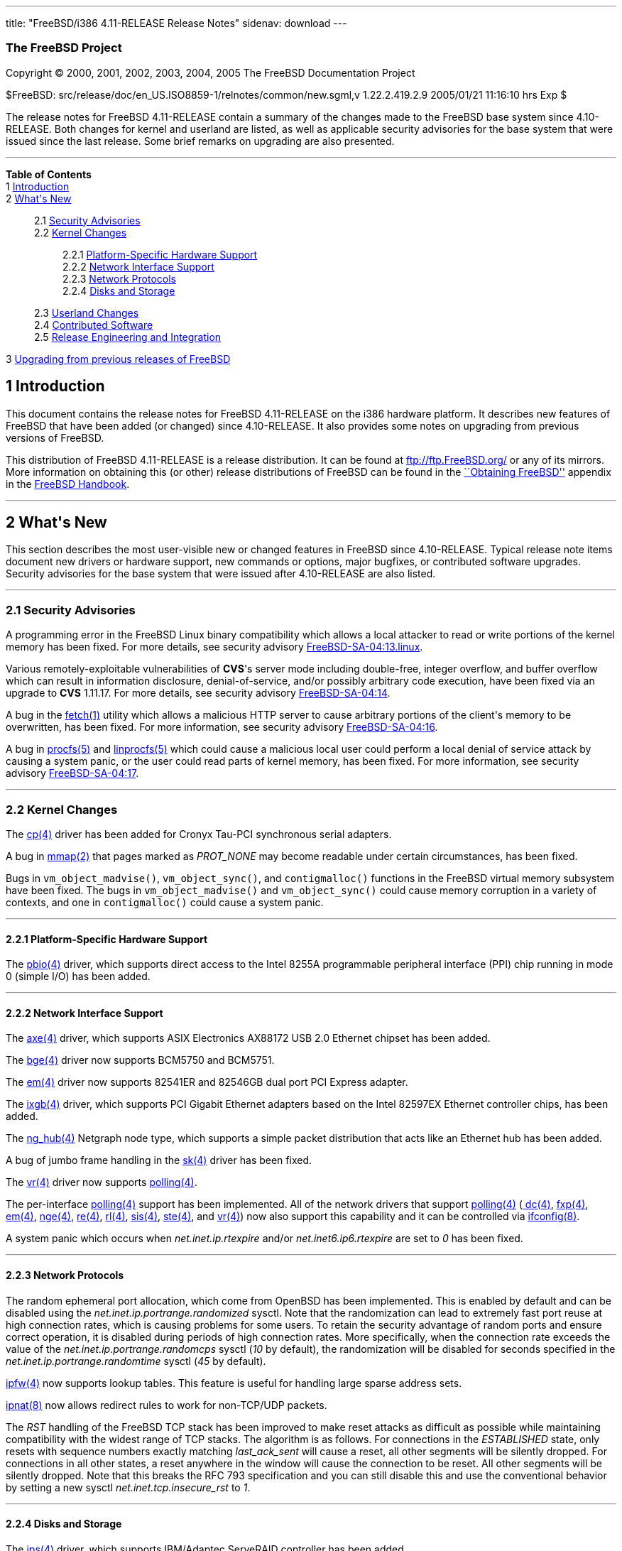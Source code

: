 ---
title: "FreeBSD/i386 4.11-RELEASE Release Notes"
sidenav: download
---

++++


<h3 class="CORPAUTHOR">The FreeBSD Project</h3>

<p class="COPYRIGHT">Copyright &copy; 2000, 2001, 2002, 2003, 2004, 2005 The FreeBSD
Documentation Project</p>

<p class="PUBDATE">$FreeBSD: src/release/doc/en_US.ISO8859-1/relnotes/common/new.sgml,v
1.22.2.419.2.9 2005/01/21 11:16:10 hrs Exp $<br />
</p>

<div>
<div class="ABSTRACT"><a id="AEN14" name="AEN14"></a>
<p>The release notes for FreeBSD 4.11-RELEASE contain a summary of the changes made to
the FreeBSD base system since 4.10-RELEASE. Both changes for kernel and userland are
listed, as well as applicable security advisories for the base system that were issued
since the last release. Some brief remarks on upgrading are also presented.</p>
</div>
</div>

<hr />
</div>

<div class="TOC">
<dl>
<dt><b>Table of Contents</b></dt>

<dt>1 <a href="#INTRO">Introduction</a></dt>

<dt>2 <a href="#NEW">What's New</a></dt>

<dd>
<dl>
<dt>2.1 <a href="#SECURITY">Security Advisories</a></dt>

<dt>2.2 <a href="#KERNEL">Kernel Changes</a></dt>

<dd>
<dl>
<dt>2.2.1 <a href="#PROC">Platform-Specific Hardware Support</a></dt>

<dt>2.2.2 <a href="#NET-IF">Network Interface Support</a></dt>

<dt>2.2.3 <a href="#NET-PROTO">Network Protocols</a></dt>

<dt>2.2.4 <a href="#DISKS">Disks and Storage</a></dt>
</dl>
</dd>

<dt>2.3 <a href="#USERLAND">Userland Changes</a></dt>

<dt>2.4 <a href="#CONTRIB">Contributed Software</a></dt>

<dt>2.5 <a href="#RELENG">Release Engineering and Integration</a></dt>
</dl>
</dd>

<dt>3 <a href="#UPGRADE">Upgrading from previous releases of FreeBSD</a></dt>
</dl>
</div>

<div class="SECT1">
<h2 class="SECT1"><a id="INTRO" name="INTRO">1 Introduction</a></h2>

<p>This document contains the release notes for FreeBSD 4.11-RELEASE on the i386 hardware
platform. It describes new features of FreeBSD that have been added (or changed) since
4.10-RELEASE. It also provides some notes on upgrading from previous versions of
FreeBSD.</p>

<p>This distribution of FreeBSD 4.11-RELEASE is a release distribution. It can be found
at <a href="ftp://ftp.FreeBSD.org/" target="_top">ftp://ftp.FreeBSD.org/</a> or any of
its mirrors. More information on obtaining this (or other) release distributions of
FreeBSD can be found in the <a
href="http://www.FreeBSD.org/doc/en_US.ISO8859-1/books/handbook/mirrors.html"
target="_top">``Obtaining FreeBSD''</a> appendix in the <a
href="http://www.FreeBSD.org/doc/en_US.ISO8859-1/books/handbook/" target="_top">FreeBSD
Handbook</a>.</p>
</div>

<div class="SECT1">
<hr />
<h2 class="SECT1"><a id="NEW" name="NEW">2 What's New</a></h2>

<p>This section describes the most user-visible new or changed features in FreeBSD since
4.10-RELEASE. Typical release note items document new drivers or hardware support, new
commands or options, major bugfixes, or contributed software upgrades. Security
advisories for the base system that were issued after 4.10-RELEASE are also listed.</p>

<div class="SECT2">
<hr />
<h3 class="SECT2"><a id="SECURITY" name="SECURITY">2.1 Security Advisories</a></h3>

<p>A programming error in the FreeBSD Linux binary compatibility which allows a local
attacker to read or write portions of the kernel memory has been fixed. For more details,
see security advisory <a
href="ftp://ftp.FreeBSD.org/pub/FreeBSD/CERT/advisories/FreeBSD-SA-04:13.linux.asc"
target="_top">FreeBSD-SA-04:13.linux</a>.</p>

<p>Various remotely-exploitable vulnerabilities of <b class="APPLICATION">CVS</b>'s
server mode including double-free, integer overflow, and buffer overflow which can result
in information disclosure, denial-of-service, and/or possibly arbitrary code execution,
have been fixed via an upgrade to <b class="APPLICATION">CVS</b> 1.11.17. For more
details, see security advisory <a
href="ftp://ftp.FreeBSD.org/pub/FreeBSD/CERT/advisories/FreeBSD-SA-04:14.cvs.asc"
target="_top">FreeBSD-SA-04:14</a>.</p>

<p>A bug in the <a
href="http://www.FreeBSD.org/cgi/man.cgi?query=fetch&sektion=1&manpath=FreeBSD+4.11-RELEASE">
<span class="CITEREFENTRY"><span class="REFENTRYTITLE">fetch</span>(1)</span></a> utility
which allows a malicious HTTP server to cause arbitrary portions of the client's memory
to be overwritten, has been fixed. For more information, see security advisory <a
href="ftp://ftp.FreeBSD.org/pub/FreeBSD/CERT/advisories/FreeBSD-SA-04:16.fetch.asc"
target="_top">FreeBSD-SA-04:16</a>.</p>

<p>A bug in <a
href="http://www.FreeBSD.org/cgi/man.cgi?query=procfs&sektion=5&manpath=FreeBSD+4.11-RELEASE">
<span class="CITEREFENTRY"><span class="REFENTRYTITLE">procfs</span>(5)</span></a> and <a
href="http://www.FreeBSD.org/cgi/man.cgi?query=linprocfs&sektion=5&manpath=FreeBSD+4.11-RELEASE">
<span class="CITEREFENTRY"><span class="REFENTRYTITLE">linprocfs</span>(5)</span></a>
which could cause a malicious local user could perform a local denial of service attack
by causing a system panic, or the user could read parts of kernel memory, has been fixed.
For more information, see security advisory <a
href="ftp://ftp.FreeBSD.org/pub/FreeBSD/CERT/advisories/FreeBSD-SA-04:17.procfs.asc"
target="_top">FreeBSD-SA-04:17</a>.</p>
</div>

<div class="SECT2">
<hr />
<h3 class="SECT2"><a id="KERNEL" name="KERNEL">2.2 Kernel Changes</a></h3>

<p>The <a
href="http://www.FreeBSD.org/cgi/man.cgi?query=cp&sektion=4&manpath=FreeBSD+4.11-RELEASE">
<span class="CITEREFENTRY"><span class="REFENTRYTITLE">cp</span>(4)</span></a> driver has
been added for Cronyx Tau-PCI synchronous serial adapters.</p>

<p>A bug in <a
href="http://www.FreeBSD.org/cgi/man.cgi?query=mmap&sektion=2&manpath=FreeBSD+4.11-RELEASE">
<span class="CITEREFENTRY"><span class="REFENTRYTITLE">mmap</span>(2)</span></a> that
pages marked as <var class="LITERAL">PROT_NONE</var> may become readable under certain
circumstances, has been fixed.</p>

<p>Bugs in <code class="FUNCTION">vm_object_madvise()</code>, <code
class="FUNCTION">vm_object_sync()</code>, and <code
class="FUNCTION">contigmalloc()</code> functions in the FreeBSD virtual memory subsystem
have been fixed. The bugs in <code class="FUNCTION">vm_object_madvise()</code> and <code
class="FUNCTION">vm_object_sync()</code> could cause memory corruption in a variety of
contexts, and one in <code class="FUNCTION">contigmalloc()</code> could cause a system
panic.</p>

<div class="SECT3">
<hr />
<h4 class="SECT3"><a id="PROC" name="PROC">2.2.1 Platform-Specific Hardware
Support</a></h4>

<p>The <a
href="http://www.FreeBSD.org/cgi/man.cgi?query=pbio&sektion=4&manpath=FreeBSD+4.11-RELEASE">
<span class="CITEREFENTRY"><span class="REFENTRYTITLE">pbio</span>(4)</span></a> driver,
which supports direct access to the Intel 8255A programmable peripheral interface (PPI)
chip running in mode 0 (simple I/O) has been added.</p>
</div>

<div class="SECT3">
<hr />
<h4 class="SECT3"><a id="NET-IF" name="NET-IF">2.2.2 Network Interface Support</a></h4>

<p>The <a
href="http://www.FreeBSD.org/cgi/man.cgi?query=axe&sektion=4&manpath=FreeBSD+4.11-RELEASE">
<span class="CITEREFENTRY"><span class="REFENTRYTITLE">axe</span>(4)</span></a> driver,
which supports ASIX Electronics AX88172 USB 2.0 Ethernet chipset has been added.</p>

<p>The <a
href="http://www.FreeBSD.org/cgi/man.cgi?query=bge&sektion=4&manpath=FreeBSD+4.11-RELEASE">
<span class="CITEREFENTRY"><span class="REFENTRYTITLE">bge</span>(4)</span></a> driver
now supports BCM5750 and BCM5751.</p>

<p>The <a
href="http://www.FreeBSD.org/cgi/man.cgi?query=em&sektion=4&manpath=FreeBSD+4.11-RELEASE">
<span class="CITEREFENTRY"><span class="REFENTRYTITLE">em</span>(4)</span></a> driver now
supports 82541ER and 82546GB dual port PCI Express adapter.</p>

<p>The <a
href="http://www.FreeBSD.org/cgi/man.cgi?query=ixgb&sektion=4&manpath=FreeBSD+4.11-RELEASE">
<span class="CITEREFENTRY"><span class="REFENTRYTITLE">ixgb</span>(4)</span></a> driver,
which supports PCI Gigabit Ethernet adapters based on the Intel 82597EX Ethernet
controller chips, has been added.</p>

<p>The <a
href="http://www.FreeBSD.org/cgi/man.cgi?query=ng_hub&sektion=4&manpath=FreeBSD+4.11-RELEASE">
<span class="CITEREFENTRY"><span class="REFENTRYTITLE">ng_hub</span>(4)</span></a>
Netgraph node type, which supports a simple packet distribution that acts like an
Ethernet hub has been added.</p>

<p>A bug of jumbo frame handling in the <a
href="http://www.FreeBSD.org/cgi/man.cgi?query=sk&sektion=4&manpath=FreeBSD+4.11-RELEASE">
<span class="CITEREFENTRY"><span class="REFENTRYTITLE">sk</span>(4)</span></a> driver has
been fixed.</p>

<p>The <a
href="http://www.FreeBSD.org/cgi/man.cgi?query=vr&sektion=4&manpath=FreeBSD+4.11-RELEASE">
<span class="CITEREFENTRY"><span class="REFENTRYTITLE">vr</span>(4)</span></a> driver now
supports <a
href="http://www.FreeBSD.org/cgi/man.cgi?query=polling&sektion=4&manpath=FreeBSD+4.11-RELEASE">
<span class="CITEREFENTRY"><span class="REFENTRYTITLE">polling</span>(4)</span></a>.</p>

<p>The per-interface <a
href="http://www.FreeBSD.org/cgi/man.cgi?query=polling&sektion=4&manpath=FreeBSD+4.11-RELEASE">
<span class="CITEREFENTRY"><span class="REFENTRYTITLE">polling</span>(4)</span></a>
support has been implemented. All of the network drivers that support <a
href="http://www.FreeBSD.org/cgi/man.cgi?query=polling&sektion=4&manpath=FreeBSD+4.11-RELEASE">
<span class="CITEREFENTRY"><span class="REFENTRYTITLE">polling</span>(4)</span></a> (<a
href="http://www.FreeBSD.org/cgi/man.cgi?query=dc&sektion=4&manpath=FreeBSD+4.11-RELEASE">
<span class="CITEREFENTRY"><span class="REFENTRYTITLE">dc</span>(4)</span></a>, <a
href="http://www.FreeBSD.org/cgi/man.cgi?query=fxp&sektion=4&manpath=FreeBSD+4.11-RELEASE">
<span class="CITEREFENTRY"><span class="REFENTRYTITLE">fxp</span>(4)</span></a>, <a
href="http://www.FreeBSD.org/cgi/man.cgi?query=em&sektion=4&manpath=FreeBSD+4.11-RELEASE">
<span class="CITEREFENTRY"><span class="REFENTRYTITLE">em</span>(4)</span></a>, <a
href="http://www.FreeBSD.org/cgi/man.cgi?query=nge&sektion=4&manpath=FreeBSD+4.11-RELEASE">
<span class="CITEREFENTRY"><span class="REFENTRYTITLE">nge</span>(4)</span></a>, <a
href="http://www.FreeBSD.org/cgi/man.cgi?query=re&sektion=4&manpath=FreeBSD+4.11-RELEASE">
<span class="CITEREFENTRY"><span class="REFENTRYTITLE">re</span>(4)</span></a>, <a
href="http://www.FreeBSD.org/cgi/man.cgi?query=rl&sektion=4&manpath=FreeBSD+4.11-RELEASE">
<span class="CITEREFENTRY"><span class="REFENTRYTITLE">rl</span>(4)</span></a>, <a
href="http://www.FreeBSD.org/cgi/man.cgi?query=sis&sektion=4&manpath=FreeBSD+4.11-RELEASE">
<span class="CITEREFENTRY"><span class="REFENTRYTITLE">sis</span>(4)</span></a>, <a
href="http://www.FreeBSD.org/cgi/man.cgi?query=ste&sektion=4&manpath=FreeBSD+4.11-RELEASE">
<span class="CITEREFENTRY"><span class="REFENTRYTITLE">ste</span>(4)</span></a>, and <a
href="http://www.FreeBSD.org/cgi/man.cgi?query=vr&sektion=4&manpath=FreeBSD+4.11-RELEASE">
<span class="CITEREFENTRY"><span class="REFENTRYTITLE">vr</span>(4)</span></a>) now also
support this capability and it can be controlled via <a
href="http://www.FreeBSD.org/cgi/man.cgi?query=ifconfig&sektion=8&manpath=FreeBSD+4.11-RELEASE">
<span class="CITEREFENTRY"><span class="REFENTRYTITLE">ifconfig</span>(8)</span></a>.</p>

<p>A system panic which occurs when <var class="VARNAME">net.inet.ip.rtexpire</var>
and/or <var class="VARNAME">net.inet6.ip6.rtexpire</var> are set to <var
class="LITERAL">0</var> has been fixed.</p>
</div>

<div class="SECT3">
<hr />
<h4 class="SECT3"><a id="NET-PROTO" name="NET-PROTO">2.2.3 Network Protocols</a></h4>

<p>The random ephemeral port allocation, which come from OpenBSD has been implemented.
This is enabled by default and can be disabled using the <var
class="VARNAME">net.inet.ip.portrange.randomized</var> sysctl. Note that the
randomization can lead to extremely fast port reuse at high connection rates, which is
causing problems for some users. To retain the security advantage of random ports and
ensure correct operation, it is disabled during periods of high connection rates. More
specifically, when the connection rate exceeds the value of the <var
class="VARNAME">net.inet.ip.portrange.randomcps</var> sysctl (<var
class="LITERAL">10</var> by default), the randomization will be disabled for seconds
specified in the <var class="VARNAME">net.inet.ip.portrange.randomtime</var> sysctl (<var
class="LITERAL">45</var> by default).</p>

<p><a
href="http://www.FreeBSD.org/cgi/man.cgi?query=ipfw&sektion=4&manpath=FreeBSD+4.11-RELEASE">
<span class="CITEREFENTRY"><span class="REFENTRYTITLE">ipfw</span>(4)</span></a> now
supports lookup tables. This feature is useful for handling large sparse address
sets.</p>

<p><a
href="http://www.FreeBSD.org/cgi/man.cgi?query=ipnat&sektion=8&manpath=FreeBSD+4.11-RELEASE">
<span class="CITEREFENTRY"><span class="REFENTRYTITLE">ipnat</span>(8)</span></a> now
allows redirect rules to work for non-TCP/UDP packets.</p>

<p>The <var class="LITERAL">RST</var> handling of the FreeBSD TCP stack has been improved
to make reset attacks as difficult as possible while maintaining compatibility with the
widest range of TCP stacks. The algorithm is as follows. For connections in the <var
class="LITERAL">ESTABLISHED</var> state, only resets with sequence numbers exactly
matching <var class="VARNAME">last_ack_sent</var> will cause a reset, all other segments
will be silently dropped. For connections in all other states, a reset anywhere in the
window will cause the connection to be reset. All other segments will be silently
dropped. Note that this breaks the RFC 793 specification and you can still disable this
and use the conventional behavior by setting a new sysctl <var
class="VARNAME">net.inet.tcp.insecure_rst</var> to <var class="LITERAL">1</var>.</p>
</div>

<div class="SECT3">
<hr />
<h4 class="SECT3"><a id="DISKS" name="DISKS">2.2.4 Disks and Storage</a></h4>

<p>The <a
href="http://www.FreeBSD.org/cgi/man.cgi?query=ips&sektion=4&manpath=FreeBSD+4.11-RELEASE">
<span class="CITEREFENTRY"><span class="REFENTRYTITLE">ips</span>(4)</span></a> driver,
which supports IBM/Adaptec ServeRAID controller has been added.</p>

<p>The <a
href="http://www.FreeBSD.org/cgi/man.cgi?query=mpt&sektion=4&manpath=FreeBSD+4.11-RELEASE">
<span class="CITEREFENTRY"><span class="REFENTRYTITLE">mpt</span>(4)</span></a> driver
now supports LSI Logic FC929X Dual 2Gb/s Fibre Channel card.</p>

<p>The <a
href="http://www.FreeBSD.org/cgi/man.cgi?query=trm&sektion=4&manpath=FreeBSD+4.11-RELEASE">
<span class="CITEREFENTRY"><span class="REFENTRYTITLE">trm</span>(4)</span></a> driver
now supports the DC395U2W adapters and problems under heavy load have been fixed.</p>
</div>
</div>

<div class="SECT2">
<hr />
<h3 class="SECT2"><a id="USERLAND" name="USERLAND">2.3 Userland Changes</a></h3>

<p>The <a
href="http://www.FreeBSD.org/cgi/man.cgi?query=cron&sektion=8&manpath=FreeBSD+4.11-RELEASE">
<span class="CITEREFENTRY"><span class="REFENTRYTITLE">cron</span>(8)</span></a> daemon
now accepts two new options, <var class="OPTION">-j</var> and <var
class="OPTION">-J</var>, to enable time jitter for jobs to run as unprivileged users and
the superuser, respectively. Time jitter means that <a
href="http://www.FreeBSD.org/cgi/man.cgi?query=cron&sektion=8&manpath=FreeBSD+4.11-RELEASE">
<span class="CITEREFENTRY"><span class="REFENTRYTITLE">cron</span>(8)</span></a> will
sleep for a small random period of time in the specified range before executing a job.
This feature is intended to smooth load peaks appearing when a lot of jobs are scheduled
for a particular moment.</p>

<p>The <a
href="http://www.FreeBSD.org/cgi/man.cgi?query=fwcontrol&sektion=8&manpath=FreeBSD+4.11-RELEASE">
<span class="CITEREFENTRY"><span class="REFENTRYTITLE">fwcontrol</span>(8)</span></a> now
supports a <var class="OPTION">-m</var> option to set the default <var
class="LITERAL">fwmem</var> target.</p>

<p>The <var class="OPTION">-C 60</var> option is now used in the default <var
class="VARNAME">$inetd_flags</var> variable in <tt
class="FILENAME">/etc/rc.conf</tt>.</p>

<p>The <b class="APPLICATION">libc</b> now supports <a
href="http://www.FreeBSD.org/cgi/man.cgi?query=eui64&sektion=3&manpath=FreeBSD+4.11-RELEASE">
<span class="CITEREFENTRY"><span class="REFENTRYTITLE">eui64</span>(3)</span></a>
functions.</p>

<p>The <a
href="http://www.FreeBSD.org/cgi/man.cgi?query=ngctl&sektion=8&manpath=FreeBSD+4.11-RELEASE">
<span class="CITEREFENTRY"><span class="REFENTRYTITLE">ngctl</span>(8)</span></a> now
supports <tt class="COMMAND">dot</tt> command to produce a <b
class="APPLICATION">GraphViz</b> (.dot) of the entire Netgraph.</p>

<p>The LQM, Link Quality Monitoring support in <a
href="http://www.FreeBSD.org/cgi/man.cgi?query=ppp&sektion=8&manpath=FreeBSD+4.11-RELEASE">
<span class="CITEREFENTRY"><span class="REFENTRYTITLE">ppp</span>(8)</span></a> has been
reimplemented. The LQM, which is described in RFC 1989, allows PPP to keep track of the
quality of a running connection.</p>

<p>The userland <a
href="http://www.FreeBSD.org/cgi/man.cgi?query=ppp&sektion=8&manpath=FreeBSD+4.11-RELEASE">
<span class="CITEREFENTRY"><span class="REFENTRYTITLE">ppp</span>(8)</span></a>
implementation now supports a ``set rad_alive <var class="REPLACEABLE">N</var>'' command
to enable periodic RADIUS accounting information being sent to the RADIUS server.</p>

<p>A bug in <a
href="http://www.FreeBSD.org/cgi/man.cgi?query=rarpd&sektion=8&manpath=FreeBSD+4.11-RELEASE">
<span class="CITEREFENTRY"><span class="REFENTRYTITLE">rarpd</span>(8)</span></a> that
prevents it from working properly when a interface has more than one IP address has been
fixed.</p>

<p><a
href="http://www.FreeBSD.org/cgi/man.cgi?query=syslogd&sektion=8&manpath=FreeBSD+4.11-RELEASE">
<span class="CITEREFENTRY"><span class="REFENTRYTITLE">syslogd</span>(8)</span></a> now
supports <var class="LITERAL">LOG_NTP</var> facility.</p>

<p>Several off-by-one errors and potential buffer overruns in <a
href="http://www.FreeBSD.org/cgi/man.cgi?query=pax&sektion=1&manpath=FreeBSD+4.11-RELEASE">
<span class="CITEREFENTRY"><span class="REFENTRYTITLE">pax</span>(1)</span></a> have been
fixed.</p>

<p><a
href="http://www.FreeBSD.org/cgi/man.cgi?query=whois&sektion=1&manpath=FreeBSD+4.11-RELEASE">
<span class="CITEREFENTRY"><span class="REFENTRYTITLE">whois</span>(1)</span></a> now
supports NORID (Norwegian top level registry) handles, the German whois nameserver, and a
<var class="OPTION">-k</var> flag for querying <tt class="HOSTID">whois.krnic.net</tt>
(the National Internet Development Agency of Korea) which hold details of IP address
allocations within Korea.</p>
</div>

<div class="SECT2">
<hr />
<h3 class="SECT2"><a id="CONTRIB" name="CONTRIB">2.4 Contributed Software</a></h3>

<p><b class="APPLICATION">CVS</b> has been updated from version 1.11.5 to version
1.11.17.</p>

<p><b class="APPLICATION">sendmail</b> has been updated from version 8.12.11 to version
8.13.1.</p>

<p><b class="APPLICATION">GNU patch</b> source files in <tt
class="FILENAME">src/contrib/patch</tt> has been removed. FreeBSD have used the <a
href="http://www.FreeBSD.org/cgi/man.cgi?query=patch&sektion=1&manpath=FreeBSD+4.11-RELEASE">
<span class="CITEREFENTRY"><span class="REFENTRYTITLE">patch</span>(1)</span></a> sources
in <tt class="FILENAME">src/gnu/usr.bin/patch</tt> for nearly seven years.</p>

<p>The timezone database has been updated from the <b class="APPLICATION">tzdata2004e</b>
release to the <b class="APPLICATION">tzdata2004g</b> release.</p>
</div>

<div class="SECT2">
<hr />
<h3 class="SECT2"><a id="RELENG" name="RELENG">2.5 Release Engineering and
Integration</a></h3>

<p>The supported release of <b class="APPLICATION">GNOME</b> has been updated from 2.6 to
2.8.2. The list of changes for each component can be found at <a
href="http://mail.gnome.org/archives/gnome-announce-list/2004-December/msg00026.html"
target="_top">http://mail.gnome.org/archives/gnome-announce-list/2004-December/msg00026.html</a>.</p>

<p>The supported release of <b class="APPLICATION">KDE</b> has been updated from 3.2.2 to
3.3.2.</p>

<p>The supported userland package for Linux binary compatibility has been updated from <a
href="http://www.FreeBSD.org/cgi/url.cgi?ports/linux_base-6/pkg-descr"><tt
class="FILENAME">linux_base-6</tt></a> (based on Red Hat Linux 7.1) to <a
href="http://www.FreeBSD.org/cgi/url.cgi?ports/linux_base-8/pkg-descr"><tt
class="FILENAME">linux_base-8</tt></a> (based on Red Hat Linux 8.0).</p>

<p>The supported release of <b class="APPLICATION">X Window System</b> has been updated
to <b class="APPLICATION">XFree86</b> 4.4.0. Note that Xorg X11R6.8.1 is also available
in the FreeBSD Ports Collection (<a
href="http://www.FreeBSD.org/cgi/url.cgi?ports/x11/xorg/pkg-descr"><tt
class="FILENAME">x11/xorg</tt></a>).</p>

<p>The <var class="VARNAME">NOSECURE</var> variable in <tt
class="FILENAME">make.conf</tt> has been removed because it is broken and no longer
supported. If you had been using the <var class="VARNAME">NOSECURE</var>, please now use
the <var class="VARNAME">NOCRYPT</var> instead.</p>
</div>
</div>

<div class="SECT1">
<hr />
<h2 class="SECT1"><a id="UPGRADE" name="UPGRADE">3 Upgrading from previous releases of
FreeBSD</a></h2>

<p>If you're upgrading from a previous release of FreeBSD, you generally will have three
options:</p>

<ul>
<li>
<p>Using the binary upgrade option of <a
href="http://www.FreeBSD.org/cgi/man.cgi?query=sysinstall&sektion=8&manpath=FreeBSD+4.11-RELEASE">
<span class="CITEREFENTRY"><span class="REFENTRYTITLE">sysinstall</span>(8)</span></a>.
This option is perhaps the quickest, although it presumes that your installation of
FreeBSD uses no special compilation options.</p>
</li>

<li>
<p>Performing a complete reinstall of FreeBSD. Technically, this is not an upgrading
method, and in any case is usually less convenient than a binary upgrade, in that it
requires you to manually backup and restore the contents of <tt
class="FILENAME">/etc</tt>. However, it may be useful in cases where you want (or need)
to change the partitioning of your disks.</p>
</li>

<li>
<p>From source code in <tt class="FILENAME">/usr/src</tt>. This route is more flexible,
but requires more disk space, time, and technical expertise. More information can be
found in the <a
href="http://www.FreeBSD.org/doc/en_US.ISO8859-1/books/handbook/makeworld.html"
target="_top">``Using <tt class="COMMAND">make world</tt>''</a> section of the <a
href="http://www.FreeBSD.org/doc/en_US.ISO8859-1/books/handbook/" target="_top">FreeBSD
Handbook</a>. Upgrading from very old versions of FreeBSD may be problematic; in cases
like this, it is usually more effective to perform a binary upgrade or a complete
reinstall.</p>
</li>
</ul>

<br />
<br />
<p>Please read the <tt class="FILENAME">INSTALL.TXT</tt> file for more information,
preferably <span class="emphasis"><i class="EMPHASIS">before</i></span> beginning an
upgrade. If you are upgrading from source, please be sure to read <tt
class="FILENAME">/usr/src/UPDATING</tt> as well.</p>

<p>Finally, if you want to use one of various means to track the -STABLE or -CURRENT
branches of FreeBSD, please be sure to consult the <a
href="http://www.FreeBSD.org/doc/en_US.ISO8859-1/books/handbook/current-stable.html"
target="_top">``-CURRENT vs. -STABLE''</a> section of the <a
href="http://www.FreeBSD.org/doc/en_US.ISO8859-1/books/handbook/" target="_top">FreeBSD
Handbook</a>.</p>

<div class="IMPORTANT">
<blockquote class="IMPORTANT">
<p><b>Important:</b> Upgrading FreeBSD should, of course, only be attempted after backing
up <span class="emphasis"><i class="EMPHASIS">all</i></span> data and configuration
files.</p>
</blockquote>
</div>
</div>
</div>

<hr />
<p align="center"><small>This file, and other release-related documents, can be
downloaded from <a href="ftp://ftp.FreeBSD.org/">ftp://ftp.FreeBSD.org/</a>.</small></p>

<p align="center"><small>For questions about FreeBSD, read the <a
href="http://www.FreeBSD.org/docs.html">documentation</a> before contacting &#60;<a
href="mailto:questions@FreeBSD.org">questions@FreeBSD.org</a>&#62;.</small></p>

<p align="center"><small>For questions about this documentation, e-mail &#60;<a
href="mailto:doc@FreeBSD.org">doc@FreeBSD.org</a>&#62;.</small></p>

<br />
<br />
++++


